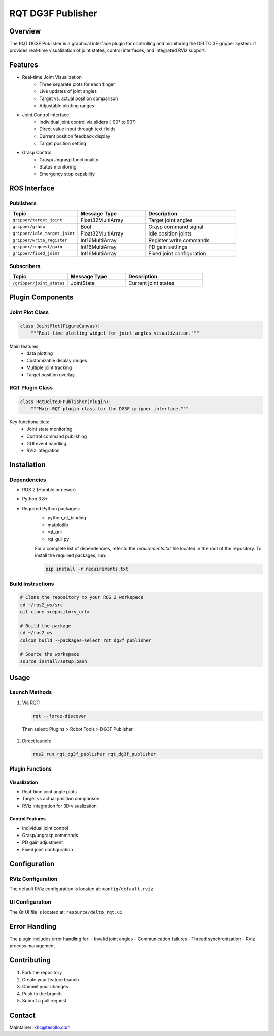 ======================
RQT DG3F Publisher
======================

Overview
--------
The RQT DG3F Publisher is a graphical interface plugin for controlling and monitoring the DELTO 3F gripper system. It provides real-time visualization of joint states, control interfaces, and integrated RViz support.

Features
--------
* Real-time Joint Visualization
    - Three separate plots for each finger
    - Live updates of joint angles
    - Target vs. actual position comparison
    - Adjustable plotting ranges

* Joint Control Interface
    - Individual joint control via sliders (-90° to 90°)
    - Direct value input through text fields
    - Current position feedback display
    - Target position setting

* Grasp Control
    - Grasp/Ungrasp functionality
    - Status monitoring
    - Emergency stop capability

ROS Interface
--------------

Publishers
~~~~~~~~~~
.. list-table::
   :header-rows: 1
   :widths: 30 30 40

   * - Topic
     - Message Type
     - Description
   * - ``gripper/target_joint``
     - Float32MultiArray
     - Target joint angles
   * - ``gripper/grasp``
     - Bool
     - Grasp command signal
   * - ``gripper/idle_target_joint``
     - Float32MultiArray
     - Idle position joints
   * - ``gripper/write_register``
     - Int16MultiArray
     - Register write commands
   * - ``gripper/request/gain``
     - Int16MultiArray
     - PD gain settings
   * - ``gripper/fixed_joint``
     - Int16MultiArray
     - Fixed joint configuration

Subscribers
~~~~~~~~~~
.. list-table::
   :header-rows: 1
   :widths: 30 30 40

   * - Topic
     - Message Type
     - Description
   * - ``/gripper/joint_states``
     - JointState
     - Current joint states

Plugin Components
----------------

Joint Plot Class
~~~~~~~~~~~~~~
.. code-block:: python

    class JointPlot(FigureCanvas):
        """Real-time plotting widget for joint angles visualization."""

Main features:
    - data plotting
    - Customizable display ranges
    - Multiple joint tracking
    - Target position overlay

RQT Plugin Class
~~~~~~~~~~~~~~
.. code-block:: python

    class RqtDelto3FPublisher(Plugin):
        """Main RQT plugin class for the DG3F gripper interface."""

Key functionalities:
    - Joint state monitoring
    - Control command publishing
    - GUI event handling
    - RViz integration

Installation
------------
Dependencies
~~~~~~~~~~~
- ROS 2 (Humble or newer)
- Python 3.8+
- Required Python packages:
    * python_qt_binding
    * matplotlib
    * rqt_gui
    * rqt_gui_py

    For a complete list of dependencies, refer to the `requirements.txt` file located in the root of the repository. To install the required packages, run:

    .. code-block:: bash

      pip install -r requirements.txt

Build Instructions
~~~~~~~~~~~~~~~~
.. code-block:: bash

    # Clone the repository to your ROS 2 workspace
    cd ~/ros2_ws/src
    git clone <repository_url>

    # Build the package
    cd ~/ros2_ws
    colcon build --packages-select rqt_dg3f_publisher

    # Source the workspace
    source install/setup.bash

Usage
-----
Launch Methods
~~~~~~~~~~~~
1. Via RQT:
   
   .. code-block:: bash
   
       rqt --force-discover

   Then select: Plugins > Robot Tools > DG3F Publisher

  .. image:: resource/rqt_info_1.png
      :alt: RQT DG3F Publisher Interface
      :align: center

2. Direct launch:
   
   .. code-block:: bash
   
       ros2 run rqt_dg3f_publisher rqt_dg3f_publisher

Plugin Functions
~~~~~~~~~~~~~~

Visualization
************
- Real-time joint angle plots
- Target vs actual position comparison
- RViz integration for 3D visualization

Control Features
**************
- Individual joint control
- Grasp/ungrasp commands
- PD gain adjustment
- Fixed joint configuration

Configuration
-------------
RViz Configuration
~~~~~~~~~~~~~~~~
The default RViz configuration is located at:
``config/default.rviz``

UI Configuration
~~~~~~~~~~~~~~
The Qt UI file is located at:
``resource/delto_rqt.ui``

Error Handling
-------------
The plugin includes error handling for:
- Invalid joint angles
- Communication failures
- Thread synchronization
- RViz process management

Contributing
-----------
1. Fork the repository
2. Create your feature branch
3. Commit your changes
4. Push to the branch
5. Submit a pull request

Contact
-------
Maintainer: khc@tesollo.com
